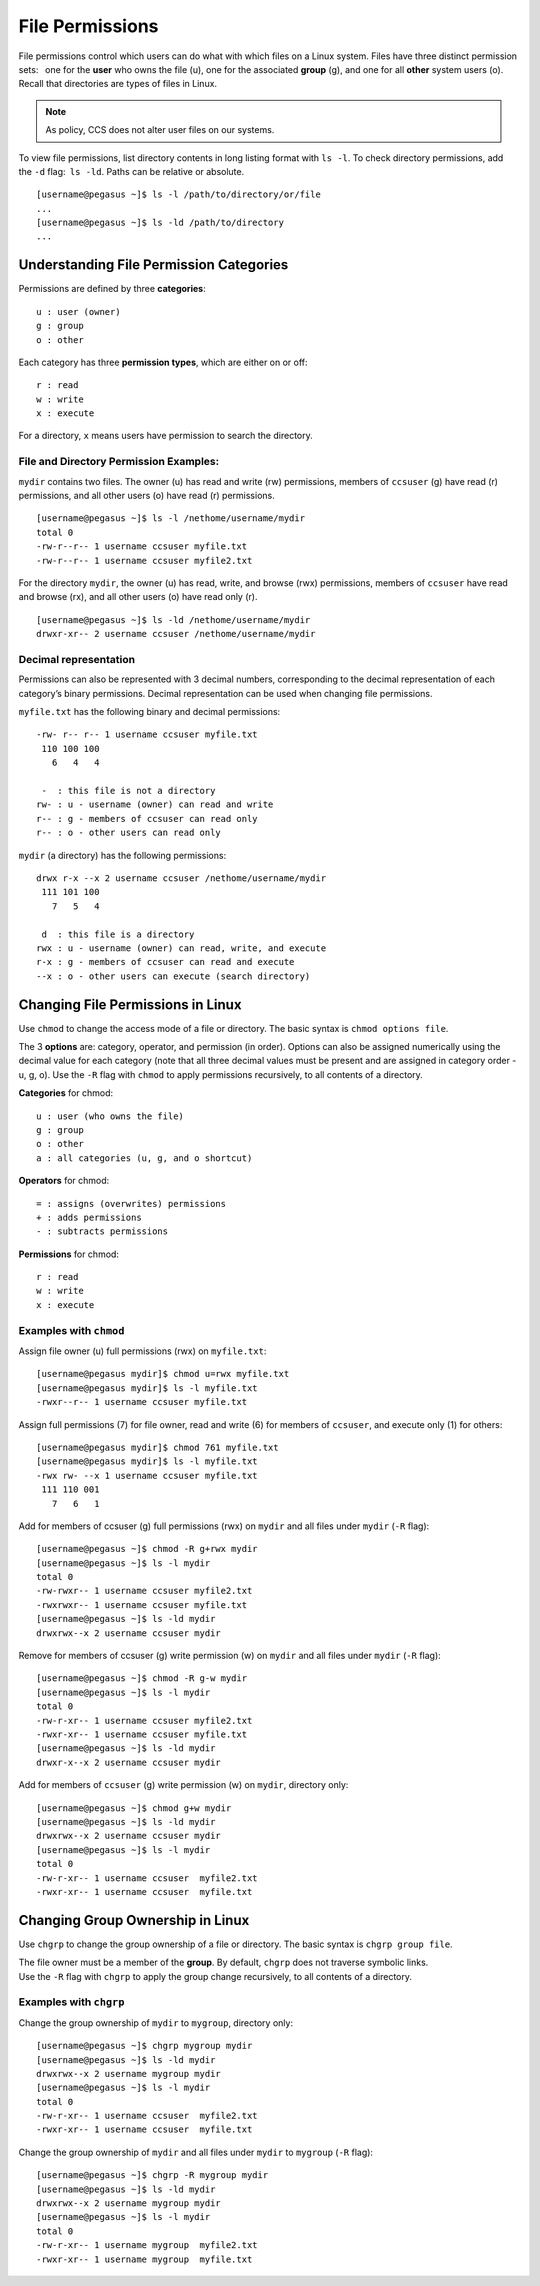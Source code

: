 File Permissions
================

File permissions control which users can do what with which files on a
Linux system. Files have three distinct permission sets:  one for the
**user** who owns the file (u), one for the associated **group** (g),
and one for all **other** system users (o). Recall that directories are
types of files in Linux. 

.. note:: As policy, CCS does not alter user files on our systems. 

To view file permissions, list directory contents in long listing format
with ``ls -l``. To check directory permissions, add the ``-d``
flag: \ ``ls -ld``. Paths can be relative or absolute.

::

    [username@pegasus ~]$ ls -l /path/to/directory/or/file
    ...
    [username@pegasus ~]$ ls -ld /path/to/directory
    ...

Understanding File Permission Categories
----------------------------------------

Permissions are defined by three **categories**:

::

    u : user (owner)
    g : group
    o : other

Each category has three **permission types**, which are either on or
off:

::

    r : read
    w : write
    x : execute

For a directory, ``x`` means users have permission to search the
directory.

File and Directory Permission Examples:
~~~~~~~~~~~~~~~~~~~~~~~~~~~~~~~~~~~~~~~

``mydir`` contains two files. The owner (u) has read and write (rw)
permissions, members of ``ccsuser`` (g) have read (r) permissions, and
all other users (o) have read (r) permissions.

::

    [username@pegasus ~]$ ls -l /nethome/username/mydir
    total 0
    -rw-r--r-- 1 username ccsuser myfile.txt
    -rw-r--r-- 1 username ccsuser myfile2.txt

For the directory ``mydir``, the owner (u) has read, write, and browse
(rwx) permissions, members of ``ccsuser`` have read and browse (rx), and
all other users (o) have read only (r).

::

    [username@pegasus ~]$ ls -ld /nethome/username/mydir
    drwxr-xr-- 2 username ccsuser /nethome/username/mydir

Decimal representation
~~~~~~~~~~~~~~~~~~~~~~

Permissions can also be represented with 3 decimal numbers,
corresponding to the decimal representation of each category’s binary
permissions. Decimal representation can be used when changing file
permissions.

``myfile.txt`` has the following binary and decimal permissions:

::

    -rw- r-- r-- 1 username ccsuser myfile.txt
     110 100 100
       6   4   4

     -  : this file is not a directory
    rw- : u - username (owner) can read and write
    r-- : g - members of ccsuser can read only
    r-- : o - other users can read only

``mydir`` (a directory) has the following permissions:

::

    drwx r-x --x 2 username ccsuser /nethome/username/mydir
     111 101 100
       7   5   4

     d  : this file is a directory
    rwx : u - username (owner) can read, write, and execute 
    r-x : g - members of ccsuser can read and execute 
    --x : o - other users can execute (search directory)

Changing File Permissions in Linux
----------------------------------

Use ``chmod`` to change the access mode of a file or directory. The
basic syntax is ``chmod options file``.

The 3 **options** are: category, operator, and permission (in order).
Options can also be assigned numerically using the decimal value for
each category (note that all three decimal values must be present and
are assigned in category order - u, g, o). Use the ``-R`` flag with
``chmod`` to apply permissions recursively, to all contents of a
directory.

**Categories** for chmod:

::

    u : user (who owns the file)
    g : group
    o : other
    a : all categories (u, g, and o shortcut)

**Operators** for chmod:

::

    = : assigns (overwrites) permissions
    + : adds permissions
    - : subtracts permissions

**Permissions** for chmod:

::

    r : read
    w : write
    x : execute 

Examples with ``chmod``
~~~~~~~~~~~~~~~~~~~~~~~

Assign file owner (u) full permissions (rwx) on ``myfile.txt``:

::

    [username@pegasus mydir]$ chmod u=rwx myfile.txt
    [username@pegasus mydir]$ ls -l myfile.txt
    -rwxr--r-- 1 username ccsuser myfile.txt

Assign full permissions (7) for file owner, read and write (6) for
members of ``ccsuser``, and execute only (1) for others:

::

    [username@pegasus mydir]$ chmod 761 myfile.txt
    [username@pegasus mydir]$ ls -l myfile.txt
    -rwx rw- --x 1 username ccsuser myfile.txt
     111 110 001
       7   6   1

Add for members of ccsuser (g) full permissions (rwx) on ``mydir`` and
all files under ``mydir`` (``-R`` flag):

::

    [username@pegasus ~]$ chmod -R g+rwx mydir
    [username@pegasus ~]$ ls -l mydir
    total 0
    -rw-rwxr-- 1 username ccsuser myfile2.txt
    -rwxrwxr-- 1 username ccsuser myfile.txt
    [username@pegasus ~]$ ls -ld mydir
    drwxrwx--x 2 username ccsuser mydir

Remove for members of ccsuser (g) write permission (w) on ``mydir`` and
all files under ``mydir`` (``-R`` flag):

::

    [username@pegasus ~]$ chmod -R g-w mydir
    [username@pegasus ~]$ ls -l mydir
    total 0
    -rw-r-xr-- 1 username ccsuser myfile2.txt
    -rwxr-xr-- 1 username ccsuser myfile.txt
    [username@pegasus ~]$ ls -ld mydir
    drwxr-x--x 2 username ccsuser mydir

Add for members of ``ccsuser`` (g) write permission (w) on ``mydir``,
directory only:

::

    [username@pegasus ~]$ chmod g+w mydir
    [username@pegasus ~]$ ls -ld mydir
    drwxrwx--x 2 username ccsuser mydir
    [username@pegasus ~]$ ls -l mydir
    total 0
    -rw-r-xr-- 1 username ccsuser  myfile2.txt
    -rwxr-xr-- 1 username ccsuser  myfile.txt

Changing Group Ownership in Linux
---------------------------------

Use ``chgrp`` to change the group ownership of a file or directory. The
basic syntax is ``chgrp group file``.

| The file owner must be a member of the **group**. By default,
  ``chgrp`` does not traverse symbolic links.
| Use the ``-R`` flag with ``chgrp`` to apply the group change
  recursively, to all contents of a directory.

Examples with ``chgrp``
~~~~~~~~~~~~~~~~~~~~~~~

Change the group ownership of ``mydir`` to ``mygroup``, directory only:

::

    [username@pegasus ~]$ chgrp mygroup mydir
    [username@pegasus ~]$ ls -ld mydir
    drwxrwx--x 2 username mygroup mydir
    [username@pegasus ~]$ ls -l mydir
    total 0
    -rw-r-xr-- 1 username ccsuser  myfile2.txt
    -rwxr-xr-- 1 username ccsuser  myfile.txt

Change the group ownership of ``mydir`` and all files under ``mydir`` to
``mygroup`` (``-R`` flag):

::

    [username@pegasus ~]$ chgrp -R mygroup mydir
    [username@pegasus ~]$ ls -ld mydir
    drwxrwx--x 2 username mygroup mydir
    [username@pegasus ~]$ ls -l mydir
    total 0
    -rw-r-xr-- 1 username mygroup  myfile2.txt
    -rwxr-xr-- 1 username mygroup  myfile.txt
